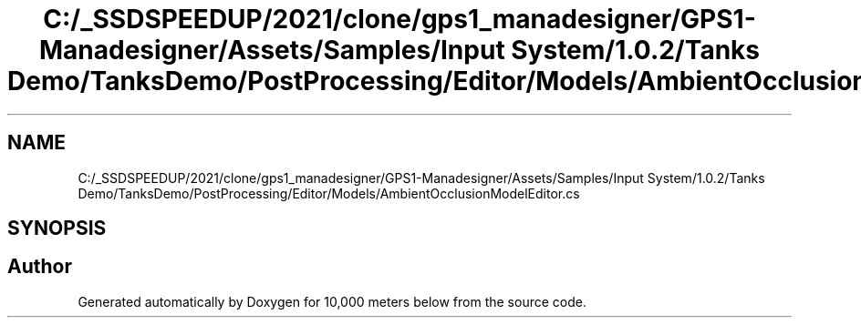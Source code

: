 .TH "C:/_SSDSPEEDUP/2021/clone/gps1_manadesigner/GPS1-Manadesigner/Assets/Samples/Input System/1.0.2/Tanks Demo/TanksDemo/PostProcessing/Editor/Models/AmbientOcclusionModelEditor.cs" 3 "Sun Dec 12 2021" "10,000 meters below" \" -*- nroff -*-
.ad l
.nh
.SH NAME
C:/_SSDSPEEDUP/2021/clone/gps1_manadesigner/GPS1-Manadesigner/Assets/Samples/Input System/1.0.2/Tanks Demo/TanksDemo/PostProcessing/Editor/Models/AmbientOcclusionModelEditor.cs
.SH SYNOPSIS
.br
.PP
.SH "Author"
.PP 
Generated automatically by Doxygen for 10,000 meters below from the source code\&.
